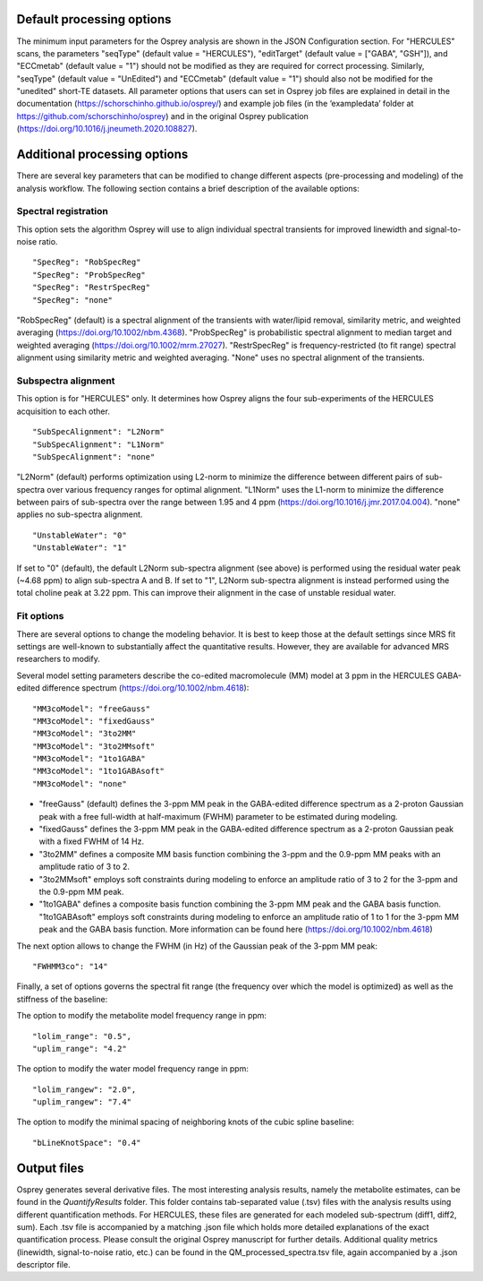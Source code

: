 .. OSPREY_BIDS documentation master file, created by
   sphinx-quickstart on Wed Jun  5 10:48:12 2024.
   You can adapt this file completely to your liking, but it should at least
   contain the root `toctree` directive.

Default processing options
==========================

The minimum input parameters for the Osprey analysis are shown in the JSON Configuration section.
For "HERCULES" scans, the parameters "seqType" (default value = "HERCULES"),
"editTarget" (default value = ["GABA", "GSH"]), and "ECCmetab" (default value = "1") should
not be modified as they are required for correct processing.
Similarly, "seqType" (default value = "UnEdited") and "ECCmetab" (default value = "1")
should also not be modified for the "unedited" short-TE datasets. All parameter options
that users can set in Osprey job files are explained in detail in the documentation (https://schorschinho.github.io/osprey/)
and example job files (in the ‘exampledata’ folder at https://github.com/schorschinho/osprey)
and in the original Osprey publication (https://doi.org/10.1016/j.jneumeth.2020.108827).

Additional processing options
==========================

There are several key parameters that can be modified to change different aspects (pre-processing and modeling)
of the analysis workflow. The following section contains a brief description of the available options:

Spectral registration
---------------------

This option sets the algorithm Osprey will use to align individual spectral transients for improved linewidth and signal-to-noise ratio. ::

	"SpecReg": "RobSpecReg"
	"SpecReg": "ProbSpecReg"
	"SpecReg": "RestrSpecReg"
	"SpecReg": "none"

"RobSpecReg" (default) is a spectral alignment of the transients with water/lipid removal,
similarity metric, and weighted averaging (https://doi.org/10.1002/nbm.4368). "ProbSpecReg"
is probabilistic spectral alignment to median target and weighted averaging (https://doi.org/10.1002/mrm.27027).
"RestrSpecReg" is frequency-restricted (to fit range) spectral alignment using similarity metric and weighted averaging.
"None" uses no spectral alignment of the transients.

Subspectra alignment
--------------------

This option is for "HERCULES" only. It determines how Osprey aligns the four sub-experiments of the HERCULES acquisition to each other. ::

	"SubSpecAlignment": "L2Norm"
	"SubSpecAlignment": "L1Norm"
	"SubSpecAlignment": "none"


"L2Norm" (default) performs optimization using L2-norm to minimize the difference between
different pairs of sub-spectra over various frequency ranges for optimal alignment. "L1Norm"
uses the L1-norm to minimize the difference between pairs of sub-spectra over the range between
1.95 and 4 ppm (https://doi.org/10.1016/j.jmr.2017.04.004). "none" applies no sub-spectra alignment. ::

	"UnstableWater": "0"
	"UnstableWater": "1"

If set to "0"  (default), the default L2Norm sub-spectra alignment (see above) is performed using
the residual water peak (~4.68 ppm) to align sub-spectra A and B. If set to "1", L2Norm sub-spectra
alignment is instead performed using the total choline peak at 3.22 ppm. This can improve their
alignment in the case of unstable residual water.

Fit options
-----------

There are several options to change the modeling behavior.
It is best to keep those at the default settings since MRS
fit settings are well-known to substantially affect the quantitative
results. However, they are available for advanced MRS researchers to modify. 

Several model setting parameters describe the co-edited macromolecule (MM)
model at 3 ppm in the HERCULES GABA-edited difference spectrum (https://doi.org/10.1002/nbm.4618): ::


	"MM3coModel": "freeGauss"
	"MM3coModel": "fixedGauss"
	"MM3coModel": "3to2MM"
	"MM3coModel": "3to2MMsoft"
	"MM3coModel": "1to1GABA"
	"MM3coModel": "1to1GABAsoft"
	"MM3coModel": "none"

- "freeGauss" (default) defines the 3-ppm MM peak in the GABA-edited difference
  spectrum as a 2-proton Gaussian peak with a free full-width at half-maximum (FWHM)
  parameter to be estimated during modeling.
- "fixedGauss" defines the 3-ppm MM peak in the GABA-edited difference spectrum as a 
  2-proton Gaussian peak with a fixed FWHM of 14 Hz.
- "3to2MM" defines a composite MM basis function combining the 3-ppm and the 0.9-ppm MM
  peaks with an amplitude ratio of 3 to 2. 
- "3to2MMsoft" employs soft constraints during modeling to enforce an amplitude ratio of 3 to 2
  for the 3-ppm and the 0.9-ppm MM peak.
- "1to1GABA" defines a composite basis function combining the 3-ppm MM peak and the GABA
  basis function. "1to1GABAsoft" employs soft constraints during modeling to enforce an
  amplitude ratio of 1 to 1 for the 3-ppm MM peak and the GABA basis function.
  More information can be found here (https://doi.org/10.1002/nbm.4618)

The next option allows to change the FWHM (in Hz) of the Gaussian peak of the 3-ppm MM peak: ::

	"FWHMM3co": "14"

Finally, a set of options governs the spectral fit range
(the frequency over which the model is optimized) as well
as the stiffness of the baseline:

The option to modify the metabolite model frequency range in ppm: ::


	"lolim_range": "0.5",
	"uplim_range": "4.2"

The option to modify the water model frequency range in ppm: ::

	"lolim_rangew": "2.0",
	"uplim_rangew": "7.4"


The option to modify the minimal spacing of neighboring knots of the cubic spline baseline: ::

	"bLineKnotSpace": "0.4"


Output files
============

Osprey generates several derivative files. The most interesting analysis results,
namely the metabolite estimates, can be found in the `QuantifyResults` folder.
This folder contains tab-separated value (.tsv) files with the analysis results using
different quantification methods. For HERCULES, these files are generated for each
modeled sub-spectrum (diff1, diff2, sum). Each .tsv file is accompanied by a matching
.json file which holds more detailed explanations of the exact quantification process.
Please consult the original Osprey manuscript for further details. Additional quality
metrics (linewidth, signal-to-noise ratio, etc.) can be found in the QM_processed_spectra.tsv
file, again accompanied by a .json descriptor file.